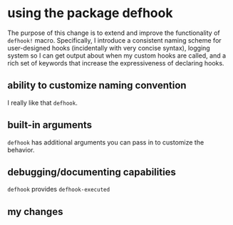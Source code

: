 * using the package defhook
:PROPERTIES:
:ID:       cc995576-2322-45cd-82ed-4b083f94d618
:END:

The purpose of this change is to extend and improve the functionality of
=defhook!= macro. Specifically, I introduce a consistent naming scheme for
user-designed hooks (incidentally with very concise syntax), logging system so I
can get output about when my custom hooks are called, and a rich set of keywords
that increase the expressiveness of declaring hooks.

** ability to customize naming convention
:PROPERTIES:
:ID:       a43264d4-f30a-4411-9443-4bdda08d4290
:END:

I really like that =defhook=.

** built-in arguments
:PROPERTIES:
:ID:       feb0d3d2-04e1-4571-a9ab-0e8b2d92b0b9
:END:

=defhook= has additional arguments you can pass in to customize the behavior.

** debugging/documenting capabilities
:PROPERTIES:
:ID:       b4130374-2b99-475b-b369-831a53a9b2c6
:END:

=defhook= provides =defhook-executed=

** my changes
:PROPERTIES:
:ID:       e15f555d-cd4a-4d21-8544-2a6042827cd7
:END:
